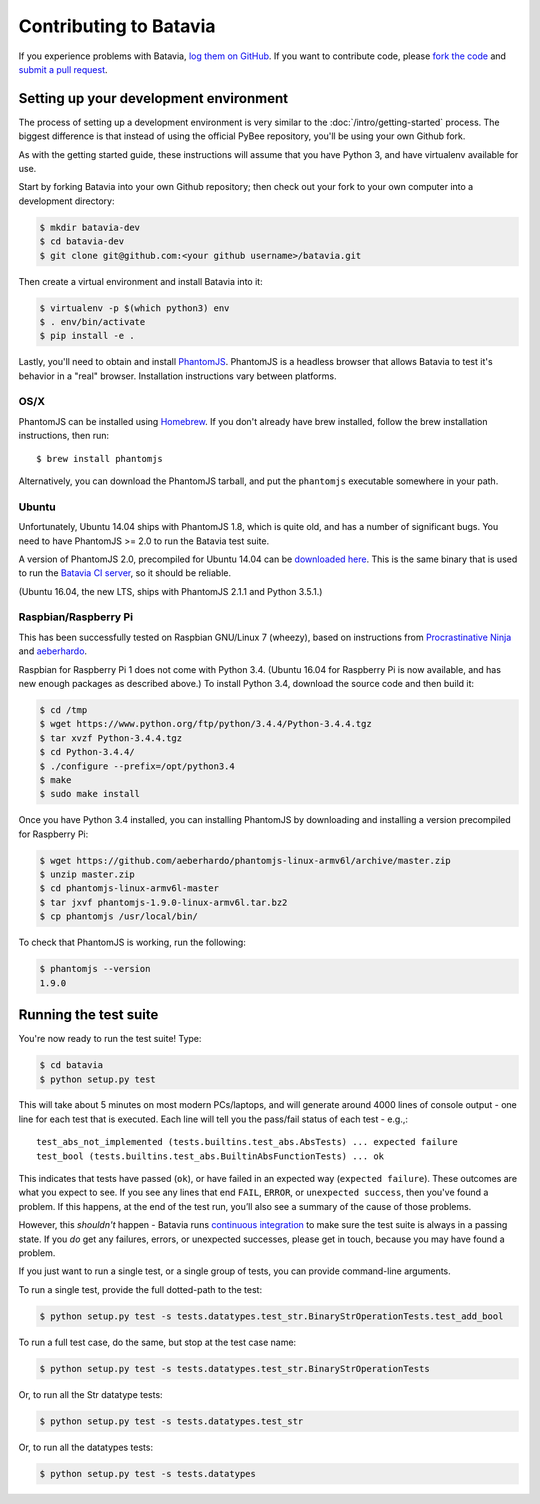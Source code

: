 Contributing to Batavia
=======================

If you experience problems with Batavia, `log them on GitHub`_. If you want to contribute code, please `fork the code`_ and `submit a pull request`_.

.. _log them on Github: https://github.com/pybee/batavia/issues
.. _fork the code: https://github.com/pybee/batavia
.. _submit a pull request: https://github.com/pybee/batavia/pulls


Setting up your development environment
---------------------------------------

The process of setting up a development environment is very similar to
the :doc:`/intro/getting-started` process. The biggest difference is that
instead of using the official PyBee repository, you'll be using your own
Github fork.

As with the getting started guide, these instructions will assume that you
have Python 3, and have virtualenv available for use.

Start by forking Batavia into your own Github repository; then
check out your fork to your own computer into a development directory:

.. code-block:: bash

    $ mkdir batavia-dev
    $ cd batavia-dev
    $ git clone git@github.com:<your github username>/batavia.git

Then create a virtual environment and install Batavia into it:

.. code-block:: bash

    $ virtualenv -p $(which python3) env
    $ . env/bin/activate
    $ pip install -e .

Lastly, you'll need to obtain and install `PhantomJS`_. PhantomJS is a
headless browser that allows Batavia to test it's behavior in a "real"
browser. Installation instructions vary between platforms.

.. _PhantomJS: http://phantomjs.org

OS/X
~~~~

PhantomJS can be installed using `Homebrew`_. If you don't already have brew
installed, follow the brew installation instructions, then run::

    $ brew install phantomjs

Alternatively, you can download the PhantomJS tarball, and put the
``phantomjs`` executable somewhere in your path.

.. _Homebrew: http://brew.sh

Ubuntu
~~~~~~

Unfortunately, Ubuntu 14.04 ships with PhantomJS 1.8, which is quite old, and
has a number of significant bugs. You need to have PhantomJS >= 2.0 to run the
Batavia test suite.

A version of PhantomJS 2.0, precompiled for Ubuntu 14.04 can be `downloaded
here`_. This is the same binary that is used to run the `Batavia CI server`_,
so it should be reliable.

(Ubuntu 16.04, the new LTS, ships with PhantomJS 2.1.1 and Python 3.5.1.)

.. _downloaded here: https://s3.amazonaws.com/travis-phantomjs/phantomjs-2.0.0-ubuntu-14.04.tar.bz2
.. _Batavia CI server: https://travis-ci.org/pybee/batavia

Raspbian/Raspberry Pi
~~~~~~~~~~~~~~~~~~~~~

This has been successfully tested on Raspbian GNU/Linux 7 (wheezy), based on
instructions from `Procrastinative Ninja`_ and `aeberhardo`_.

Raspbian for Raspberry Pi 1 does not come with Python 3.4.  (Ubuntu 16.04 for Raspberry
Pi is now available, and has new enough packages as described above.) To install Python
3.4, download the source code and then build it:

.. code-block:: bash

	$ cd /tmp
	$ wget https://www.python.org/ftp/python/3.4.4/Python-3.4.4.tgz
	$ tar xvzf Python-3.4.4.tgz
	$ cd Python-3.4.4/
	$ ./configure --prefix=/opt/python3.4
	$ make
	$ sudo make install

Once you have Python 3.4 installed, you can installing PhantomJS by
downloading and installing a version precompiled for Raspberry Pi:

.. code-block:: bash

    $ wget https://github.com/aeberhardo/phantomjs-linux-armv6l/archive/master.zip
    $ unzip master.zip
    $ cd phantomjs-linux-armv6l-master
    $ tar jxvf phantomjs-1.9.0-linux-armv6l.tar.bz2
    $ cp phantomjs /usr/local/bin/

To check that PhantomJS is working, run the following:

.. code-block:: bash

    $ phantomjs --version
    1.9.0

.. _Procrastinative Ninja: https://procrastinative.ninja/2014/07/20/install-python34-on-raspberry-pi
.. _aeberhardo: https://github.com/aeberhardo/phantomjs-linux-armv6l

Running the test suite
----------------------

You're now ready to run the test suite! Type:

.. code-block:: bash

    $ cd batavia
    $ python setup.py test

This will take about 5 minutes on most modern PCs/laptops, and will generate around 4000 lines of console output - one line for each test that is executed. Each line will tell you the pass/fail status of each test - e.g.,::

    test_abs_not_implemented (tests.builtins.test_abs.AbsTests) ... expected failure
    test_bool (tests.builtins.test_abs.BuiltinAbsFunctionTests) ... ok

This indicates that tests have passed (``ok``), or have failed in an expected
way (``expected failure``). These outcomes are what you expect to see. If you
see any lines that end ``FAIL``, ``ERROR``, or ``unexpected success``, then
you've found a problem. If this happens, at the end of the test run, you’ll
also see a summary of the cause of those problems.

However, this *shouldn't* happen - Batavia runs `continuous integration`_ to
make sure the test suite is always in a passing state. If you *do* get any
failures, errors, or unexpected successes, please get in touch, because you
may have found a problem.

.. _continuous integration: https://travis-ci.org/pybee/batavia

If you just want to run a single test, or a single group of tests, you can provide command-line arguments.

To run a single test, provide the full dotted-path to the test:

.. code-block:: bash

    $ python setup.py test -s tests.datatypes.test_str.BinaryStrOperationTests.test_add_bool

To run a full test case, do the same, but stop at the test case name:

.. code-block:: bash

    $ python setup.py test -s tests.datatypes.test_str.BinaryStrOperationTests

Or, to run all the Str datatype tests:

.. code-block:: bash

    $ python setup.py test -s tests.datatypes.test_str

Or, to run all the datatypes tests:

.. code-block:: bash

    $ python setup.py test -s tests.datatypes

